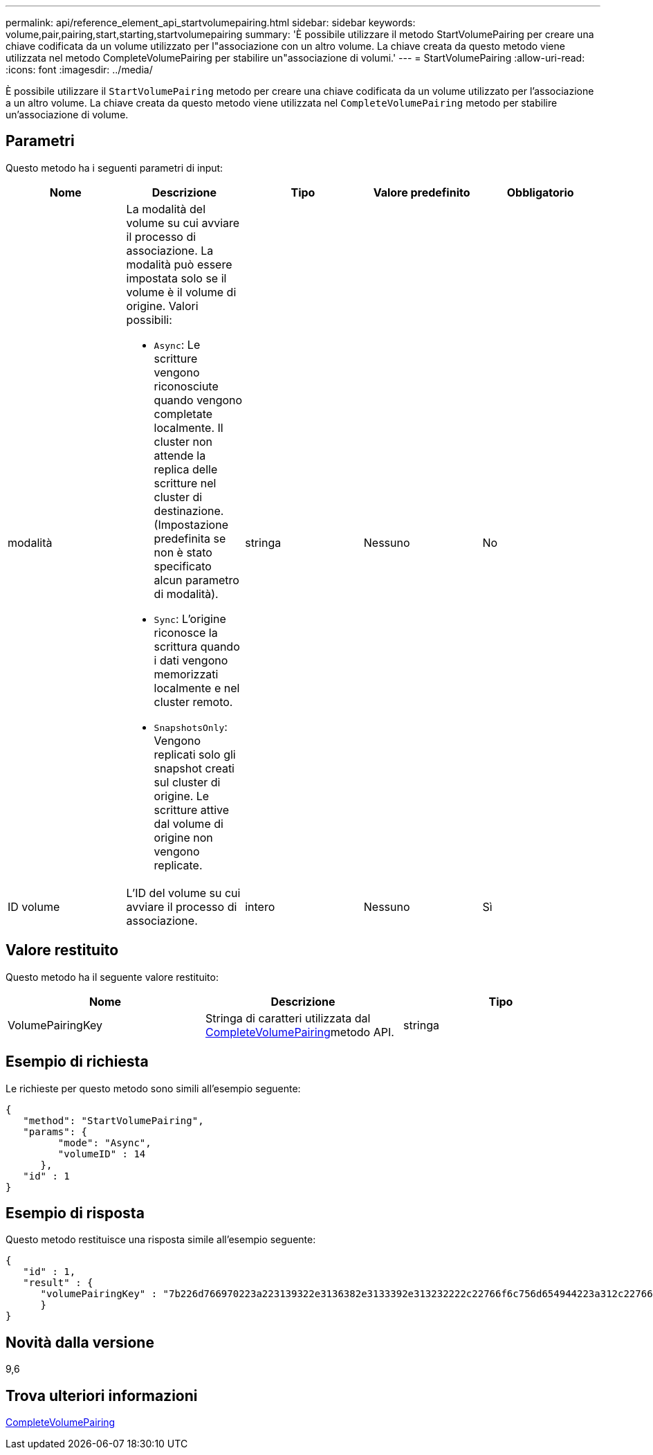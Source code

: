 ---
permalink: api/reference_element_api_startvolumepairing.html 
sidebar: sidebar 
keywords: volume,pair,pairing,start,starting,startvolumepairing 
summary: 'È possibile utilizzare il metodo StartVolumePairing per creare una chiave codificata da un volume utilizzato per l"associazione con un altro volume. La chiave creata da questo metodo viene utilizzata nel metodo CompleteVolumePairing per stabilire un"associazione di volumi.' 
---
= StartVolumePairing
:allow-uri-read: 
:icons: font
:imagesdir: ../media/


[role="lead"]
È possibile utilizzare il `StartVolumePairing` metodo per creare una chiave codificata da un volume utilizzato per l'associazione a un altro volume. La chiave creata da questo metodo viene utilizzata nel `CompleteVolumePairing` metodo per stabilire un'associazione di volume.



== Parametri

Questo metodo ha i seguenti parametri di input:

|===
| Nome | Descrizione | Tipo | Valore predefinito | Obbligatorio 


 a| 
modalità
 a| 
La modalità del volume su cui avviare il processo di associazione. La modalità può essere impostata solo se il volume è il volume di origine. Valori possibili:

* `Async`: Le scritture vengono riconosciute quando vengono completate localmente. Il cluster non attende la replica delle scritture nel cluster di destinazione. (Impostazione predefinita se non è stato specificato alcun parametro di modalità).
* `Sync`: L'origine riconosce la scrittura quando i dati vengono memorizzati localmente e nel cluster remoto.
* `SnapshotsOnly`: Vengono replicati solo gli snapshot creati sul cluster di origine. Le scritture attive dal volume di origine non vengono replicate.

 a| 
stringa
 a| 
Nessuno
 a| 
No



 a| 
ID volume
 a| 
L'ID del volume su cui avviare il processo di associazione.
 a| 
intero
 a| 
Nessuno
 a| 
Sì

|===


== Valore restituito

Questo metodo ha il seguente valore restituito:

|===
| Nome | Descrizione | Tipo 


 a| 
VolumePairingKey
 a| 
Stringa di caratteri utilizzata dal xref:reference_element_api_completevolumepairing.adoc[CompleteVolumePairing]metodo API.
 a| 
stringa

|===


== Esempio di richiesta

Le richieste per questo metodo sono simili all'esempio seguente:

[listing]
----
{
   "method": "StartVolumePairing",
   "params": {
         "mode": "Async",
	 "volumeID" : 14
      },
   "id" : 1
}
----


== Esempio di risposta

Questo metodo restituisce una risposta simile all'esempio seguente:

[listing]
----
{
   "id" : 1,
   "result" : {
      "volumePairingKey" : "7b226d766970223a223139322e3136382e3133392e313232222c22766f6c756d654944223a312c22766f6c756d654e616d65223a2254657374222c22766f6c756d655061697255554944223a2236393632346663622d323032652d343332352d613536392d656339633635356337623561227d"
      }
}
----


== Novità dalla versione

9,6



== Trova ulteriori informazioni

xref:reference_element_api_completevolumepairing.adoc[CompleteVolumePairing]
